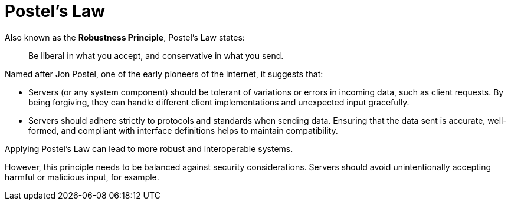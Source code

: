 = Postel's Law

Also known as the *Robustness Principle*, Postel's Law states:

[quote]
____
Be liberal in what you accept, and conservative in what you send.
____

Named after Jon Postel, one of the early pioneers of the internet, it suggests that:

* Servers (or any system component) should be tolerant of variations or errors in incoming data, such as client requests. By being forgiving, they can handle different client implementations and unexpected input gracefully.

* Servers should adhere strictly to protocols and standards when sending data. Ensuring that the data sent is accurate, well-formed, and compliant with interface definitions helps to maintain compatibility.

Applying Postel's Law can lead to more robust and interoperable systems.

However, this principle needs to be balanced against security considerations. Servers should avoid unintentionally accepting harmful or malicious input, for example.
